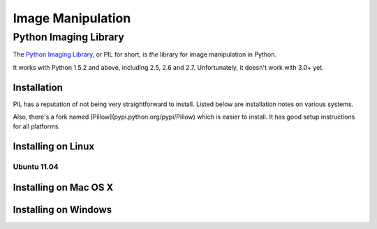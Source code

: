 ==================
Image Manipulation
==================

.. todo::
    Add introduction about image manipulation and its Python libraries.

Python Imaging Library
----------------------

The `Python Imaging Library <http://www.pythonware.com/products/pil/>`_, or PIL
for short, is *the* library for image manipulation in Python.

It works with Python 1.5.2 and above, including 2.5, 2.6 and 2.7. Unfortunately,
it doesn't work with 3.0+ yet. 

Installation
~~~~~~~~~~~~

PIL has a reputation of not being very straightforward to install. Listed below
are installation notes on various systems.

Also, there's a fork named [Pillow](pypi.python.org/pypi/Pillow) which is easier 
to install. It has good setup instructions for all platforms.

Installing on Linux
~~~~~~~~~~~~~~~~~~~

Ubuntu 11.04
````````````

.. todo::
    Notes on installing on Ubuntu 11.04

Installing on Mac OS X
~~~~~~~~~~~~~~~~~~~~~~

.. todo::
    Notes on installing on Mac OS X

Installing on Windows
~~~~~~~~~~~~~~~~~~~~~

.. todo::
    Notes on installing on Windows machines


